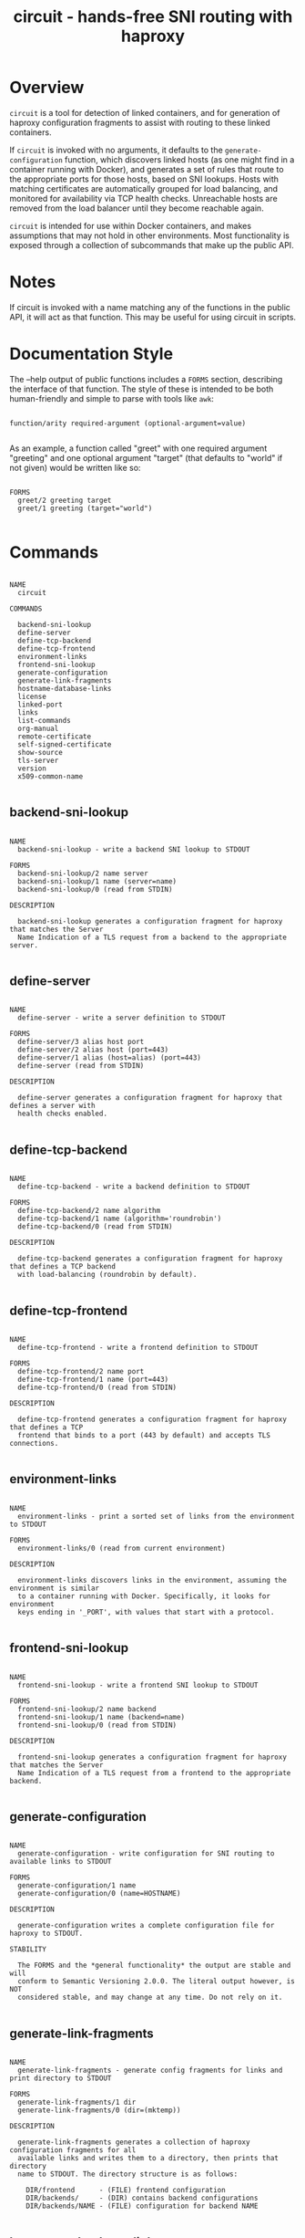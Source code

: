 #+TITLE: circuit - hands-free SNI routing with haproxy
#+LATEX: \pagebreak


* Overview

  ~circuit~ is a tool for detection of linked containers, and for
  generation of haproxy configuration fragments to assist with routing to these
  linked containers.

  If ~circuit~ is invoked with no arguments, it defaults to the
  ~generate-configuration~ function, which discovers linked hosts (as one might
  find in a container running with Docker), and generates a set of rules that
  route to the appropriate ports for those hosts, based on SNI lookups. Hosts
  with matching certificates are automatically grouped for load balancing, and
  monitored for availability via TCP health checks. Unreachable hosts are
  removed from the load balancer until they become reachable again.

  ~circuit~ is intended for use within Docker containers, and makes
  assumptions that may not hold in other environments. Most functionality is
  exposed through a collection of subcommands that make up the public API.

* Notes

  If circuit is invoked with a name matching any of the functions in the
  public API, it will act as that function. This may be useful for using
  circuit in scripts.


* Documentation Style

  The --help output of public functions includes a =FORMS= section, describing
  the interface of that function. The style of these is intended to be both
  human-friendly and simple to parse with tools like ~awk~:

  #+BEGIN_EXAMPLE

    function/arity required-argument (optional-argument=value)

  #+END_EXAMPLE

  As an example, a function called "greet" with one required argument "greeting"
  and one optional argument "target" (that defaults to "world" if not given)
  would be written like so:

  #+BEGIN_EXAMPLE

    FORMS
      greet/2 greeting target
      greet/1 greeting (target="world")

  #+END_EXAMPLE

* Commands

  #+BEGIN_EXAMPLE
    
    NAME
      circuit
    
    COMMANDS
    
      backend-sni-lookup
      define-server
      define-tcp-backend
      define-tcp-frontend
      environment-links
      frontend-sni-lookup
      generate-configuration
      generate-link-fragments
      hostname-database-links
      license
      linked-port
      links
      list-commands
      org-manual
      remote-certificate
      self-signed-certificate
      show-source
      tls-server
      version
      x509-common-name
    
  #+END_EXAMPLE


** backend-sni-lookup

  #+BEGIN_EXAMPLE
    
    NAME
      backend-sni-lookup - write a backend SNI lookup to STDOUT
    
    FORMS
      backend-sni-lookup/2 name server
      backend-sni-lookup/1 name (server=name)
      backend-sni-lookup/0 (read from STDIN)
    
    DESCRIPTION
    
      backend-sni-lookup generates a configuration fragment for haproxy that matches the Server
      Name Indication of a TLS request from a backend to the appropriate server.
    
  #+END_EXAMPLE


** define-server

  #+BEGIN_EXAMPLE
    
    NAME
      define-server - write a server definition to STDOUT
    
    FORMS
      define-server/3 alias host port
      define-server/2 alias host (port=443)
      define-server/1 alias (host=alias) (port=443)
      define-server (read from STDIN)
    
    DESCRIPTION
    
      define-server generates a configuration fragment for haproxy that defines a server with
      health checks enabled.
    
  #+END_EXAMPLE


** define-tcp-backend

  #+BEGIN_EXAMPLE
    
    NAME
      define-tcp-backend - write a backend definition to STDOUT
    
    FORMS
      define-tcp-backend/2 name algorithm
      define-tcp-backend/1 name (algorithm='roundrobin')
      define-tcp-backend/0 (read from STDIN)
    
    DESCRIPTION
    
      define-tcp-backend generates a configuration fragment for haproxy that defines a TCP backend
      with load-balancing (roundrobin by default).
    
  #+END_EXAMPLE


** define-tcp-frontend

  #+BEGIN_EXAMPLE
    
    NAME
      define-tcp-frontend - write a frontend definition to STDOUT
    
    FORMS
      define-tcp-frontend/2 name port
      define-tcp-frontend/1 name (port=443)
      define-tcp-frontend/0 (read from STDIN)
    
    DESCRIPTION
    
      define-tcp-frontend generates a configuration fragment for haproxy that defines a TCP
      frontend that binds to a port (443 by default) and accepts TLS connections.
    
  #+END_EXAMPLE


** environment-links

  #+BEGIN_EXAMPLE
    
    NAME
      environment-links - print a sorted set of links from the environment to STDOUT
    
    FORMS
      environment-links/0 (read from current environment)
    
    DESCRIPTION
    
      environment-links discovers links in the environment, assuming the environment is similar
      to a container running with Docker. Specifically, it looks for environment
      keys ending in '_PORT', with values that start with a protocol.
     
  #+END_EXAMPLE


** frontend-sni-lookup

  #+BEGIN_EXAMPLE
    
    NAME
      frontend-sni-lookup - write a frontend SNI lookup to STDOUT
    
    FORMS
      frontend-sni-lookup/2 name backend
      frontend-sni-lookup/1 name (backend=name)
      frontend-sni-lookup/0 (read from STDIN)
    
    DESCRIPTION
    
      frontend-sni-lookup generates a configuration fragment for haproxy that matches the Server
      Name Indication of a TLS request from a frontend to the appropriate backend.
    
  #+END_EXAMPLE


** generate-configuration

  #+BEGIN_EXAMPLE
    
    NAME
      generate-configuration - write configuration for SNI routing to available links to STDOUT
    
    FORMS
      generate-configuration/1 name
      generate-configuration/0 (name=HOSTNAME)
    
    DESCRIPTION
    
      generate-configuration writes a complete configuration file for haproxy to STDOUT.
    
    STABILITY
    
      The FORMS and the *general functionality* the output are stable and will
      conform to Semantic Versioning 2.0.0. The literal output however, is NOT
      considered stable, and may change at any time. Do not rely on it.
    
  #+END_EXAMPLE


** generate-link-fragments

  #+BEGIN_EXAMPLE
    
    NAME
      generate-link-fragments - generate config fragments for links and print directory to STDOUT
    
    FORMS
      generate-link-fragments/1 dir
      generate-link-fragments/0 (dir=(mktemp))
    
    DESCRIPTION
    
      generate-link-fragments generates a collection of haproxy configuration fragments for all
      available links and writes them to a directory, then prints that directory
      name to STDOUT. The directory structure is as follows:
    
        DIR/frontend      - (FILE) frontend configuration
        DIR/backends/     - (DIR) contains backend configurations
        DIR/backends/NAME - (FILE) configuration for backend NAME
    
  #+END_EXAMPLE


** hostname-database-links

  #+BEGIN_EXAMPLE
    
    NAME
      hostname-database-links - print a sorted set of links from a hostname database to STDOUT
    
    FORMS
      hostname-database-links/1 file
      hostname-database-links/0 (file=/etc/hosts)
    
    DESCRIPTION
    
      hostname-database-links discovers links in the hostname database (/etc/hosts by default).
      Specifically, it finds names of IPv4 hosts, excluding itself.
    
  #+END_EXAMPLE


** license

  #+BEGIN_EXAMPLE
    
    NAME
      license - print license information to STDOUT
    
    FORMS
      license/1 format
      license/0 (format=full)
    
    FORMATS
      full      - prints the full license text
      name      - prints only the license name
      copyright - prints only the copyright information
      summary   - prints a short summary
    
    DESCRIPTION
    
      license is intended for use when generating documentation, but is exposed as part
      of the public API to support packaging and distribution efforts.
    
  #+END_EXAMPLE


** linked-port

  #+BEGIN_EXAMPLE
    
    NAME
      linked-port - given a host, print the host and primary port to STDOUT
    
    FORMS
      linked-port/1 host
      linked-port/0 (read from STDIN)
    
    DESCRIPTION
    
      linked-port finds the primary exposed port for a host, assuming the environment is
      similar to a container running with Docker. Specifically, it looks for
      environment keys that match the upcased hostname with '_PORT' appended (and
      dashes replaced with underscores).
    
  #+END_EXAMPLE


** links

  #+BEGIN_EXAMPLE
    
    NAME
      links - automatic link discovery
    
    FORMS
      links/0
    
    DESCRIPTION
    
      links automates link discovery. It does so by finding the intersection of:
    
        - the set of linked hosts in the hostname database (/etc/hosts)
        - the set of linked hosts given in the environment
    
      This is reliable in the context of a container running with Docker. For other
      scenarios, it may be more practical to use the individual discovery methods.
    
    SEE ALSO
      environment-links, hostname-database-links
    
  #+END_EXAMPLE


** list-commands

  #+BEGIN_EXAMPLE
    
    NAME
      list-commands - print a list of available commands to STDOUT
    
    FORMS
      list-commands/0
    
    DESCRIPTION
    
      list-commands is intended for use when generating documentation, but is exposed as part
      of the public API to support packaging and distribution efforts, and automated
      testing.
    
  #+END_EXAMPLE


** org-manual

  #+BEGIN_EXAMPLE
    
    NAME
      org-manual - generate manual (Org)
    
    FORMS
      org-manual/0
    
    DESCRIPTION
    
      org-manual generates documentation for circuit in Org format. Conversion to
      other formats is beyond the scope of this program, and should be handled with
      a tool such as ~pandoc~.
    
  #+END_EXAMPLE


** remote-certificate

  #+BEGIN_EXAMPLE
    
    NAME
      remote-certificate - print the TLS certificate from a remote host to STDOUT
    
    FORMS
      remote-certificate/2 host port
      remote-certificate/1 host (port=443)
      remote-certificate/0 (read from STDIN)
    
    DESCRIPTION
    
      remote-certificate connects to a remote TLS host, prints the certificate to STDOUt, and
      closes the connection.
    
    SEE ALSO
      x509-common-name
    
  #+END_EXAMPLE


** self-signed-certificate

  #+BEGIN_EXAMPLE
    
    NAME
      self-signed-certificate - generate a self-signed TLS certificate and write the filename to STDOUT
    
    FORMS
      self-signed-certificate/2 name expires
      self-signed-certificate/1 name (expires=30)
      self-signed-certificate/0 (name=HOSTNAME)
    
    DESCRIPTION
    
      self-signed-certificate writes a new (unencrypted and self-signed) TLS certificate to a file,
      then prints that filename to STDOUT. This is intended to be used for testing
      SNI routing, not for any sort of real-world scenario.
    
  #+END_EXAMPLE


** show-source

  #+BEGIN_EXAMPLE
    
    NAME
      show-source - print the source of a function to STDOUT
    
    FORMS
      show-source/1 function
      show-source/0 (read from STDIN)
    
    DESCRIPTION
    
      show-source is intended for use when generating documentation and reviewing changes
      to circuit. However, it can also be used to extract functions for
      reuse in other programs.
    
  #+END_EXAMPLE


** tls-server

  #+BEGIN_EXAMPLE
    
    NAME
      tls-server - run a simple TLS server
    
    FORMS
      tls-server/2 name port
      tls-server/1 name (port=443)
      tls-server/0 (name=HOSTNAME) (port=443)
    
    DESCRIPTION
    
      tls-server runs a simple TLS server. This is intended for testing SNI routing, not
      for any sort of real-world scenario. It will generate a new self-signed
      certificate each time it runs, with a very short validity period (3 days).
    
  #+END_EXAMPLE


** version

  #+BEGIN_EXAMPLE
    
    NAME
      version - print version information to STDOUT
    
    FORMS
      version/1 format
      version/0 (format='long')
    
    FORMATS
      short - print only the version number
      long  - print the program name and version number
      major - print only the major version
      minor - print only the minor version
      patch - print only the patch version
    
    DESCRIPTION
    
      version is intended for use when generating documentation, but is exposed as part
      of the public API to support packaging and distribution efforts.
    
  #+END_EXAMPLE


** x509-common-name

  #+BEGIN_EXAMPLE
    
    NAME
      x509-common-name - read an X509 certificate on STDIN and print the Common Name to STDOUT
    
    FORMS
      x509-common-name/1 file
      x509-common-name/0 (read from STDIN)
    
    DESCRIPTION
    
      x509-common-name extracts the Common Name (CN) from an X509 certificate.
    
    SEE ALSO
      remote-certificate
    
  #+END_EXAMPLE


* License

  ~circuit~ is available under The MIT License (MIT), see =LICENSE.txt= for the 
full text.

* Copyright

  Copyright (c) 2017 Chris Olstrom <chris@olstrom.com>
  Copyright (c) 2017 SUSE LLC

